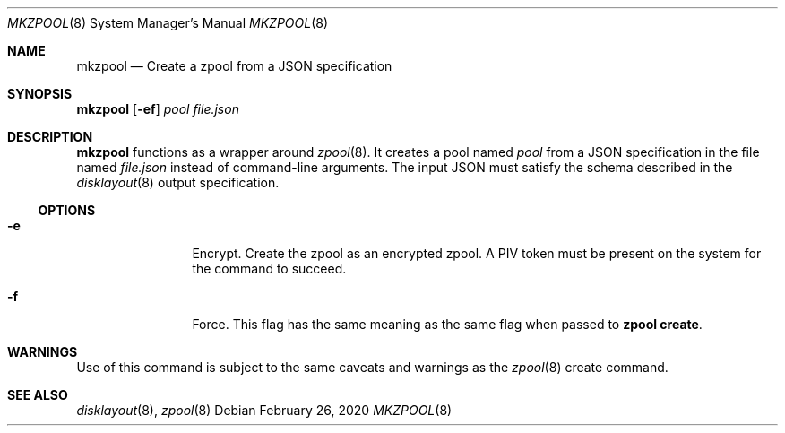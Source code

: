 .Dd February 26, 2020
.Dt MKZPOOL 8
.Os
.Sh NAME
.Nm mkzpool
.Nd Create a zpool from a JSON specification
.Sh SYNOPSIS
.Cm mkzpool
.Op Fl ef
.Ar pool
.Ar file.json
.Sh DESCRIPTION
.Nm
functions as a wrapper around
.Xr zpool 8 .
It creates a pool named
.Ar pool
from a JSON specification in the file named
.Ar file.json
instead of command\-line arguments.
The input JSON must satisfy the schema described in the
.Xr disklayout 8
output specification.
.Ss OPTIONS
.Bl -tag -width Fl
.It Fl e
Encrypt.
Create the zpool as an encrypted zpool.
A PIV token must be present on the system for the command to succeed.
.It Fl f
Force.
This flag has the same meaning as the same flag when passed to
.Cm zpool create .
.El
.Sh WARNINGS
Use of this command is subject to the same caveats and warnings as the
.Xr zpool 8
create command.
.Sh "SEE ALSO"
.Xr disklayout 8 ,
.Xr zpool 8
